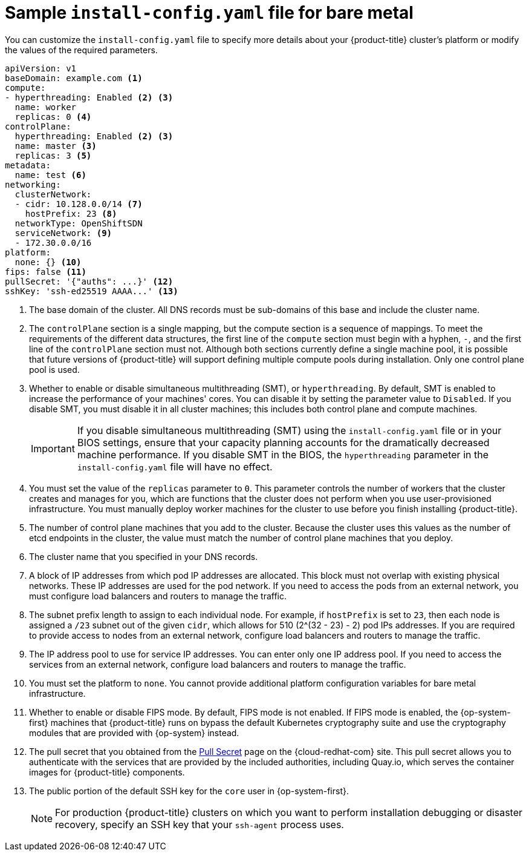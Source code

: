 // Module included in the following assemblies:
//
// * installing/installing_bare_metal/installing-bare-metal.adoc
// * installing/installing_bare_metal/installing-restricted-networks-bare-metal.adoc
// * installing/installing_ibm_z/installing-ibm-z.adoc

ifeval::["{context}" == "installing-restricted-networks-bare-metal"]
:restricted:
endif::[]
ifeval::["{context}" == "installing-ibm-z"]
:ibm-z:
endif::[]
ifeval::["{context}" == "installing-restricted-networks-ibm-z"]
:ibm-z:
:restricted:
endif::[]
ifeval::["{context}" == "installing-ibm-power"]
:ibm-power:
endif::[]
ifeval::["{context}" == "installing-restricted-networks-ibm-power"]
:ibm-power:
endif::[]

[id="installation-bare-metal-config-yaml_{context}"]
ifndef::ibm-z,ibm-power[]
= Sample `install-config.yaml` file for bare metal
endif::ibm-z,ibm-power[]
ifdef::ibm-z[]
= Sample `install-config.yaml` file for IBM Z
endif::ibm-z[]
ifdef::ibm-power[]
= Sample `install-config.yaml` file for IBM Power
endif::ibm-power[]

You can customize the `install-config.yaml` file to specify more details about
your {product-title} cluster's platform or modify the values of the required
parameters.

[source,yaml]
----
apiVersion: v1
baseDomain: example.com <1>
compute:
- hyperthreading: Enabled <2> <3>
  name: worker
  replicas: 0 <4>
controlPlane:
  hyperthreading: Enabled <2> <3>
  name: master <3>
  replicas: 3 <5>
metadata:
  name: test <6>
networking:
  clusterNetwork:
  - cidr: 10.128.0.0/14 <7>
    hostPrefix: 23 <8>
  networkType: OpenShiftSDN
  serviceNetwork: <9>
  - 172.30.0.0/16
platform:
  none: {} <10>
fips: false <11>
ifndef::restricted[]
pullSecret: '{"auths": ...}' <12>
endif::restricted[]
ifdef::restricted[]
pullSecret: '{"auths":{"<local_registry>": {"auth": "<credentials>","email": "you@example.com"}}}' <12>
endif::restricted[]
sshKey: 'ssh-ed25519 AAAA...' <13>
ifdef::restricted[]
additionalTrustBundle: | <14>
  -----BEGIN CERTIFICATE-----
  ZZZZZZZZZZZZZZZZZZZZZZZZZZZZZZZZZZZZZZZZZZZZZZZZZZZZZZZZZZZZZZZZ
  -----END CERTIFICATE-----
imageContentSources: <15>
- mirrors:
ifdef::ibm-z[]
  - <local_repository>/ocp4/openshift4
  source: quay.io/openshift-release-dev/ocp-release
- mirrors:
  - <local_repository>/ocp4/openshift4
  source: quay.io/openshift-release-dev/ocp-v4.0-art-dev
endif::ibm-z[]
ifndef::ibm-z[]
  - <local_registry>/<local_repository_name>/release
  source: quay.io/openshift-release-dev/ocp-release
- mirrors:
  - <local_registry>/<local_repository_name>/release
  source: registry.svc.ci.openshift.org/ocp/release
endif::ibm-z[]
endif::restricted[]
----
<1> The base domain of the cluster. All DNS records must be sub-domains of this
base and include the cluster name.
<2> The `controlPlane` section is a single mapping, but the compute section is a
sequence of mappings. To meet the requirements of the different data structures,
the first line of the `compute` section must begin with a hyphen, `-`, and the
first line of the `controlPlane` section must not. Although both sections
currently define a single machine pool, it is possible that future versions
of {product-title} will support defining multiple compute pools during
installation. Only one control plane pool is used.
<3> Whether to enable or disable simultaneous multithreading (SMT), or `hyperthreading`. By default, SMT is enabled to increase the performance of your machines' cores. You can disable it by setting the parameter value to `Disabled`. If you disable SMT, you must disable it in all cluster machines; this includes both control plane and compute machines.
+
[IMPORTANT]
====
If you disable simultaneous multithreading (SMT) using the `install-config.yaml` file or in your BIOS settings, ensure that your capacity planning accounts for the dramatically decreased machine performance. If you disable SMT in the BIOS, the `hyperthreading` parameter in the `install-config.yaml` file will have no effect.
====
<4> You must set the value of the `replicas` parameter to `0`. This parameter
controls the number of workers that the cluster creates and manages for you,
which are functions that the cluster does not perform when you
use user-provisioned infrastructure. You must manually deploy worker
machines for the cluster to use before you finish installing {product-title}.
<5> The number of control plane machines that you add to the cluster. Because
the cluster uses this values as the number of etcd endpoints in the cluster, the
value must match the number of control plane machines that you deploy.
<6> The cluster name that you specified in your DNS records.
<7> A block of IP addresses from which pod IP addresses are allocated. This block must
not overlap with existing physical networks. These IP addresses are used for the pod network. If you need to access the pods from an external network, you must configure load balancers and routers to manage the traffic.
<8> The subnet prefix length to assign to each individual node. For example, if
`hostPrefix` is set to `23`, then each node is assigned a `/23` subnet out of
the given `cidr`, which allows for 510 (2^(32 - 23) - 2) pod IPs addresses. If
you are required to provide access to nodes from an external network, configure
load balancers and routers to manage the traffic.
<9> The IP address pool to use for service IP addresses. You can enter only
one IP address pool. If you need to access the services from an external network,
configure load balancers and routers to manage the traffic.
<10> You must set the platform to `none`. You cannot provide additional platform
configuration variables for
ifndef::ibm-z,ibm-power[bare metal]
ifdef::ibm-z[IBM Z]
ifdef::ibm-power[IBM Power]
infrastructure.
<11> Whether to enable or disable FIPS mode. By default, FIPS mode is not enabled. If FIPS mode is enabled, the {op-system-first} machines that {product-title} runs on bypass the default Kubernetes cryptography suite and use the cryptography modules that are provided with {op-system} instead.
ifndef::restricted[]
ifdef::ibm-z[]
<12> The pullSecret value contains the authentication information for your registry. For `<bastion_host_name>`, specify the registry domain name that you specified in the certificate for your mirror registry, and for `<credentials>`, specify the base64-encoded user name and password for your mirror registry.
endif::ibm-z[]
ifndef::ibm-z[]
<12> The pull secret that you obtained from the
link:https://cloud.redhat.com/openshift/install/pull-secret[Pull Secret] page on the {cloud-redhat-com} site.
endif::ibm-z[]
This pull secret allows you to authenticate with the services that are
provided by the included authorities, including Quay.io, which serves the
container images for {product-title} components.
endif::restricted[]
ifdef::restricted[]
<12> For `<local_registry>`, specify the registry domain name, and optionally the
port, that your mirror registry uses to serve content. For example
`registry.example.com` or `registry.example.com:5000`. For `<credentials>`,
specify the base64-encoded user name and password for your mirror registry.
endif::restricted[]
<13> The public portion of the default SSH key for the `core` user in
{op-system-first}.
+
[NOTE]
====
For production {product-title} clusters on which you want to perform installation debugging or disaster recovery, specify an SSH key that your `ssh-agent` process uses.
====
ifdef::restricted[]
ifndef::ibm-z[]
<14> Provide the contents of the certificate file that you used for your mirror
registry.
endif::ibm-z[]
ifdef::ibm-z[]
<14> Add the `additionalTrustBundle` parameter and value. The value must be the contents of the certificate file that you used for your mirror registry, which can be an exiting, trusted certificate authority or the self-signed certificate that you generated for the mirror registry.
endif::ibm-z[]
<15> Provide the `imageContentSources` section from the output of the command to
mirror the repository.
endif::restricted[]


ifeval::["{context}" == "installing-restricted-networks-bare-metal"]
:!restricted:
endif::[]
ifdef::openshift-origin[]
:!restricted:
endif::[]
ifeval::["{context}" == "installing-ibm-z"]
:!ibm-z:
endif::[]
ifeval::["{context}" == "installing-restricted-networks-ibm-z"]
:!ibm-z:
:!restricted:
endif::[]
ifeval::["{context}" == "installing-ibm-power"]
:!ibm-power:
endif::[]
ifeval::["{context}" == "installing-restricted-networks-ibm-power"]
:!ibm-power:
endif::[]
